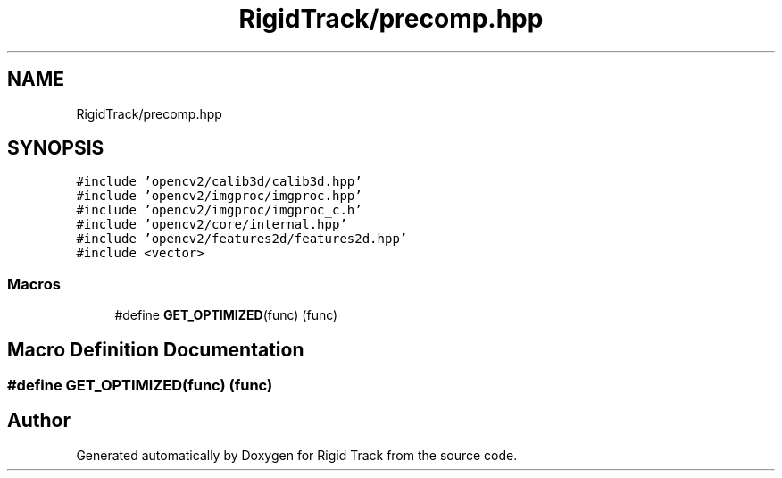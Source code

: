 .TH "RigidTrack/precomp.hpp" 3 "Sat Apr 8 2017" "Rigid Track" \" -*- nroff -*-
.ad l
.nh
.SH NAME
RigidTrack/precomp.hpp
.SH SYNOPSIS
.br
.PP
\fC#include 'opencv2/calib3d/calib3d\&.hpp'\fP
.br
\fC#include 'opencv2/imgproc/imgproc\&.hpp'\fP
.br
\fC#include 'opencv2/imgproc/imgproc_c\&.h'\fP
.br
\fC#include 'opencv2/core/internal\&.hpp'\fP
.br
\fC#include 'opencv2/features2d/features2d\&.hpp'\fP
.br
\fC#include <vector>\fP
.br

.SS "Macros"

.in +1c
.ti -1c
.RI "#define \fBGET_OPTIMIZED\fP(func)   (func)"
.br
.in -1c
.SH "Macro Definition Documentation"
.PP 
.SS "#define GET_OPTIMIZED(func)   (func)"

.SH "Author"
.PP 
Generated automatically by Doxygen for Rigid Track from the source code\&.
